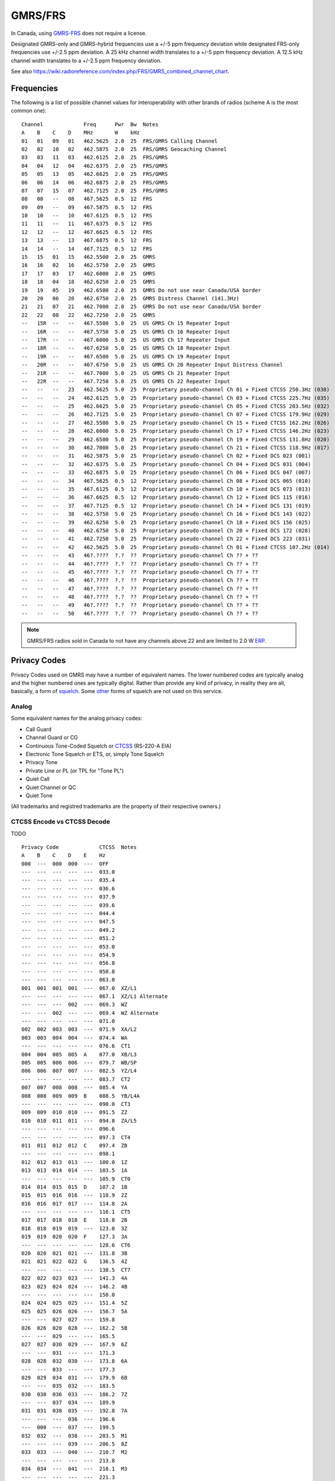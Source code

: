 GMRS/FRS
========

In Canada, using GMRS-FRS_ does not require a license.

Designated GMRS-only and GMRS-hybrid frequencies use a +/-5 ppm frequency
deviation while designated FRS-only frequencies use +/-2.5 ppm deviation.  A 25
kHz channel width translates to a +/-5 ppm frequency deviation.  A 12.5 kHz
channel width translates to a +/-2.5 ppm frequency deviation.

See also https://wiki.radioreference.com/index.php/FRS/GMRS_combined_channel_chart.

.. _GMRS-FRS: https://en.wikipedia.org/wiki/General_Mobile_Radio_Service

Frequencies
-----------

The following is a list of possible channel values for interoperability with
other brands of radios (scheme A is the most common one)::

    Channel             Freq      Pwr  Bw  Notes
    A    B    C    D    MHz       W    kHz
    01   01   09   01   462.5625  2.0  25  FRS/GMRS Calling Channel
    02   02   10   02   462.5875  2.0  25  FRS/GMRS Geocaching Channel
    03   03   11   03   462.6125  2.0  25  FRS/GMRS
    04   04   12   04   462.6375  2.0  25  FRS/GMRS
    05   05   13   05   462.6625  2.0  25  FRS/GMRS
    06   06   14   06   462.6875  2.0  25  FRS/GMRS
    07   07   15   07   462.7125  2.0  25  FRS/GMRS
    08   08   --   08   467.5625  0.5  12  FRS
    09   09   --   09   467.5875  0.5  12  FRS
    10   10   --   10   467.6125  0.5  12  FRS
    11   11   --   11   467.6375  0.5  12  FRS
    12   12   --   12   467.6625  0.5  12  FRS
    13   13   --   13   467.6875  0.5  12  FRS
    14   14   --   14   467.7125  0.5  12  FRS
    15   15   01   15   462.5500  2.0  25  GMRS
    16   16   02   16   462.5750  2.0  25  GMRS
    17   17   03   17   462.6000  2.0  25  GMRS
    18   18   04   18   462.6250  2.0  25  GMRS
    19   19   05   19   462.6500  2.0  25  GMRS Do not use near Canada/USA border
    20   20   06   20   462.6750  2.0  25  GMRS Distress Channel (141.3Hz)
    21   21   07   21   462.7000  2.0  25  GMRS Do not use near Canada/USA border
    22   22   08   22   462.7250  2.0  25  GMRS
    --   15R  --   --   467.5500  5.0  25  US GMRS Ch 15 Repeater Input
    --   16R  --   --   467.5750  5.0  25  US GMRS Ch 16 Repeater Input
    --   17R  --   --   467.6000  5.0  25  US GMRS Ch 17 Repeater Input
    --   18R  --   --   467.6250  5.0  25  US GMRS Ch 18 Repeater Input
    --   19R  --   --   467.6500  5.0  25  US GMRS Ch 19 Repeater Input
    --   20R  --   --   467.6750  5.0  25  US GMRS Ch 20 Repeater Input Distress Channel
    --   21R  --   --   467.7000  5.0  25  US GMRS Ch 21 Repeater Input
    --   22R  --   --   467.7250  5.0  25  US GMRS Ch 22 Repeater Input
    --   --   --   23   462.5625  5.0  25  Proprietary pseudo-channel Ch 01 + Fixed CTCSS 250.3Hz (038)
    --   --   --   24   462.6125  5.0  25  Proprietary pseudo-channel Ch 03 + Fixed CTCSS 225.7Hz (035)
    --   --   --   25   462.6625  5.0  25  Proprietary pseudo-channel Ch 05 + Fixed CTCSS 203.5Hz (032)
    --   --   --   26   462.7125  5.0  25  Proprietary pseudo-channel Ch 07 + Fixed CTCSS 179.9Hz (029)
    --   --   --   27   462.5500  5.0  25  Proprietary pseudo-channel Ch 15 + Fixed CTCSS 162.2Hz (026)
    --   --   --   28   462.6000  5.0  25  Proprietary pseudo-channel Ch 17 + Fixed CTCSS 146.2Hz (023)
    --   --   --   29   462.6500  5.0  25  Proprietary pseudo-channel Ch 19 + Fixed CTCSS 131.8Hz (020)
    --   --   --   30   462.7000  5.0  25  Proprietary pseudo-channel Ch 21 + Fixed CTCSS 118.9Hz (017)
    --   --   --   31   462.5875  5.0  25  Proprietary pseudo-channel Ch 02 + Fixed DCS 023 (001)
    --   --   --   32   462.6375  5.0  25  Proprietary pseudo-channel Ch 04 + Fixed DCS 031 (004)
    --   --   --   33   462.6875  5.0  25  Proprietary pseudo-channel Ch 06 + Fixed DCS 047 (007)
    --   --   --   34   467.5625  0.5  12  Proprietary pseudo-channel Ch 08 + Fixed DCS 065 (010)
    --   --   --   35   467.6125  0.5  12  Proprietary pseudo-channel Ch 10 + Fixed DCS 073 (013)
    --   --   --   36   467.6625  0.5  12  Proprietary pseudo-channel Ch 12 + Fixed DCS 115 (016)
    --   --   --   37   467.7125  0.5  12  Proprietary pseudo-channel Ch 14 + Fixed DCS 131 (019)
    --   --   --   38   462.5750  5.0  25  Proprietary pseudo-channel Ch 16 + Fixed DCS 143 (022)
    --   --   --   39   462.6250  5.0  25  Proprietary pseudo-channel Ch 18 + Fixed DCS 156 (025)
    --   --   --   40   462.6750  5.0  25  Proprietary pseudo-channel Ch 20 + Fixed DCS 172 (028)
    --   --   --   41   462.7250  5.0  25  Proprietary pseudo-channel Ch 22 + Fixed DCS 223 (031)
    --   --   --   42   462.5625  5.0  25  Proprietary pseudo-channel Ch 01 + Fixed CTCSS 107.2Hz (014)
    --   --   --   43   46?.????  ?.?  ??  Proprietary pseudo-channel Ch ?? + ??
    --   --   --   44   46?.????  ?.?  ??  Proprietary pseudo-channel Ch ?? + ??
    --   --   --   45   46?.????  ?.?  ??  Proprietary pseudo-channel Ch ?? + ??
    --   --   --   46   46?.????  ?.?  ??  Proprietary pseudo-channel Ch ?? + ??
    --   --   --   47   46?.????  ?.?  ??  Proprietary pseudo-channel Ch ?? + ??
    --   --   --   48   46?.????  ?.?  ??  Proprietary pseudo-channel Ch ?? + ??
    --   --   --   49   46?.????  ?.?  ??  Proprietary pseudo-channel Ch ?? + ??
    --   --   --   50   46?.????  ?.?  ??  Proprietary pseudo-channel Ch ?? + ??

.. note:: GMRS/FRS radios sold in Canada to not have any channels above 22 and
  are limited to 2.0 W ERP_.

.. _ERP: https://en.wikipedia.org/wiki/Effective_radiated_power


Privacy Codes
-------------

Privacy Codes used on GMRS may have a number of equivalent names.  The lower
numbered codes are typically analog and the higher numbered ones are typically
digital.  Rather than provide any kind of privacy, in reality they are all,
basically, a form of squelch_.  Some other_ forms of squelch are not used on
this service.

.. _squelch: http://www.repeater-builder.com/tech-info/ctcss/ctcss-overview.html
.. _other: https://en.wikipedia.org/wiki/Squelch


Analog
~~~~~~

Some equivalent names for the analog privacy codes:

* Call Guard
* Channel Guard or CG
* Continuous Tone-Coded Squelch or CTCSS_ (RS-220-A EIA)
* Electronic Tone Squelch or ETS, or, simply Tone Squelch
* Privacy Tone
* Private Line or PL (or TPL for "Tone PL")
* Quiet Call
* Quiet Channel or QC
* Quiet Tone

(All trademarks and registred trademarks are the property of their respective
owners.)

.. _CTCSS: https://en.wikipedia.org/wiki/Continuous_Tone-Coded_Squelch_System


CTCSS Encode vs CTCSS Decode
~~~~~~~~~~~~~~~~~~~~~~~~~~~~

TODO


::

    Privacy Code             CTCSS  Notes
    A    B    C    D    E    Hz
    000  ---  000  000  ---  OFF
    ---  ---  ---  ---  ---  033.0
    ---  ---  ---  ---  ---  035.4
    ---  ---  ---  ---  ---  036.6
    ---  ---  ---  ---  ---  037.9
    ---  ---  ---  ---  ---  039.6
    ---  ---  ---  ---  ---  044.4
    ---  ---  ---  ---  ---  047.5
    ---  ---  ---  ---  ---  049.2
    ---  ---  ---  ---  ---  051.2
    ---  ---  ---  ---  ---  053.0
    ---  ---  ---  ---  ---  054.9
    ---  ---  ---  ---  ---  056.8
    ---  ---  ---  ---  ---  058.8
    ---  ---  ---  ---  ---  063.0
    001  001  001  001  ---  067.0  XZ/L1
    ---  ---  ---  ---  ---  067.1  XZ/L1 Alternate
    ---  ---  ---  002  ---  069.3  WZ
    ---  ---  002  ---  ---  069.4  WZ Alternate
    ---  ---  ---  ---  ---  071.0
    002  002  003  003  ---  071.9  XA/L2
    003  003  004  004  ---  074.4  WA
    ---  ---  ---  ---  ---  076.6  CT1
    004  004  005  005  A    077.0  XB/L3
    005  005  006  006  ---  079.7  WB/SP
    006  006  007  007  ---  082.5  YZ/L4
    ---  ---  ---  ---  ---  083.7  CT2
    007  007  008  008  ---  085.4  YA
    008  008  009  009  B    088.5  YB/L4A
    ---  ---  ---  ---  ---  090.0  CT3
    009  009  010  010  ---  091.5  ZZ
    010  010  011  011  ---  094.8  ZA/L5
    ---  ---  ---  ---  ---  096.6
    ---  ---  ---  ---  ---  097.3  CT4
    011  011  012  012  C    097.4  ZB
    ---  ---  ---  ---  ---  098.1
    012  012  013  013  ---  100.0  1Z
    013  013  014  014  ---  103.5  1A
    ---  ---  ---  ---  ---  105.9  CT0
    014  014  015  015  D    107.2  1B
    015  015  016  016  ---  110.9  2Z
    016  016  017  017  ---  114.8  2A
    ---  ---  ---  ---  ---  116.1  CT5
    017  017  018  018  E    118.8  2B
    018  018  019  019  ---  123.0  3Z
    019  019  020  020  F    127.3  3A
    ---  ---  ---  ---  ---  128.6  CT6
    020  020  021  021  ---  131.8  3B
    021  021  022  022  G    136.5  4Z
    ---  ---  ---  ---  ---  138.5  CT7
    022  022  023  023  ---  141.3  4A
    023  023  024  024  ---  146.2  4B
    ---  ---  ---  ---  ---  150.0
    024  024  025  025  ---  151.4  5Z
    025  025  026  026  ---  156.7  5A
    ---  ---  027  027  ---  159.8
    026  026  028  028  ---  162.2  5B
    ---  ---  029  ---  ---  165.5
    027  027  030  029  ---  167.9  6Z
    ---  ---  031  ---  ---  171.3
    028  028  032  030  ---  173.8  6A
    ---  ---  033  ---  ---  177.3
    029  029  034  031  ---  179.9  6B
    ---  ---  035  032  ---  183.5
    030  030  036  033  ---  186.2  7Z
    ---  ---  037  034  ---  189.9
    031  031  038  035  ---  192.8  7A
    ---  ---  ---  036  ---  196.6
    ---  000  ---  037  ---  199.5
    032  032  ---  038  ---  203.5  M1
    ---  ---  ---  039  ---  206.5  8Z
    033  033  ---  040  ---  210.7  M2
    ---  ---  ---  ---  ---  213.8
    034  034  ---  041  ---  218.1  M3
    ---  ---  ---  ---  ---  221.3
    035  035  ---  042  ---  225.7  M4
    ---  ---  ---  043  ---  229.1  9Z
    036  036  ---  044  ---  233.6  M5
    ---  ---  ---  ---  ---  237.1
    037  037  ---  045  ---  241.8  M6
    ---  ---  ---  ---  ---  245.5
    038  038  ---  046  ---  250.3  M7
    ---  ---  ---  047  ---  254.1  0Z/10Z


Digital
~~~~~~~

Some equivalent names for the digital privacy codes:

* Continuous Digital Coded Squelch System or CDCSS_
* Digital Channel Guard or DCG
* Digital Coded Squelch or DCS_
* Digital Private Line or DPL
* Digital Tone Coded Squelch or DTCS

(All trademarks and registred trademarks are the property of their respective
owners.)

.. _DCS: http://wiki.radioreference.com/index.php/DCS
.. _CDCSS: http://mmi-comm.tripod.com/dcs.html

::

    Privacy Code   DCS
    A    B    C    Value/Polarity
    000  000  000  OFF
    ---  ---  ---  006N
    ---  ---  ---  007N
    ---  ---  ---  015N
    ---  ---  ---  017N
    ---  ---  ---  021N
    039  039  001  023N
    040  040  002  025N
    041  041  003  026N
    042  042  004  031N
    043  043  005  032N
    ---  122  084  036N
    044  044  006  043N
    045  045  007  047N
    ---  ---  ---  050N
    046  046  008  051N
    ---  123  085  053N
    047  047  009  054N
    048  048  010  065N
    049  049  011  071N
    050  050  012  072N
    051  051  013  073N
    052  052  014  074N
    053  053  015  114N
    054  054  016  115N
    055  055  017  116N
    ---  124  086  122N
    056  056  018  125N
    057  057  019  131N
    058  058  020  132N
    059  059  021  134N
    ---  ---  ---  141N
    060  060  022  143N
    ---  125  087  145N
    061  061  023  152N
    062  062  024  155N
    063  063  025  156N
    064  064  026  162N
    065  065  027  165N
    066  066  028  172N
    067  067  029  174N
    068  068  030  205N
    ---  126  088  212N
    ---  ---  ---  214N
    069  069  031  223N
    ---  127  089  225N
    070  070  032  226N
    071  071  033  243N
    072  072  034  244N
    073  073  035  245N
    ---  128  090  246N
    074  074  036  251N
    ---  129  091  252N
    ---  130  092  255N
    075  075  037  261N
    076  076  038  263N
    077  077  039  265N
    ---  131  093  266N
    078  078  040  271N
    ---  132  094  274N
    079  079  041  306N
    080  080  042  311N
    081  081  043  315N
    ---  133  095  325N
    082  082  044  331N
    ---  134  096  332N
    083  083  045  343N
    084  084  046  346N
    085  085  047  351N
    ---  135  097  356N
    086  086  048  364N
    087  087  049  365N
    088  088  050  371N
    089  089  051  411N
    090  090  052  412N
    091  091  053  413N
    092  092  054  423N
    093  093  055  431N
    094  094  056  432N
    095  095  057  445N
    ---  136  098  446N
    ---  137  099  452N
    ---  138  100  454N
    ---  139  101  455N
    ---  140  102  462N
    096  096  058  464N
    097  097  059  465N
    098  098  060  466N
    099  099  061  503N
    100  100  062  506N
    101  101  063  516N
    ---  141  103  523N
    ---  142  104  526N
    102  102  064  532N
    103  103  065  546N
    104  104  066  565N
    105  105  067  606N
    106  106  068  612N
    107  107  069  624N
    108  108  070  627N
    109  109  071  631N
    110  110  072  632N
    111  111  073  654N
    112  112  074  662N
    113  113  075  664N
    114  114  076  703N
    115  115  077  712N
    116  116  078  723N
    117  117  079  731N
    118  118  080  732N
    119  119  081  734N
    120  120  082  743N
    121  121  083  754N
